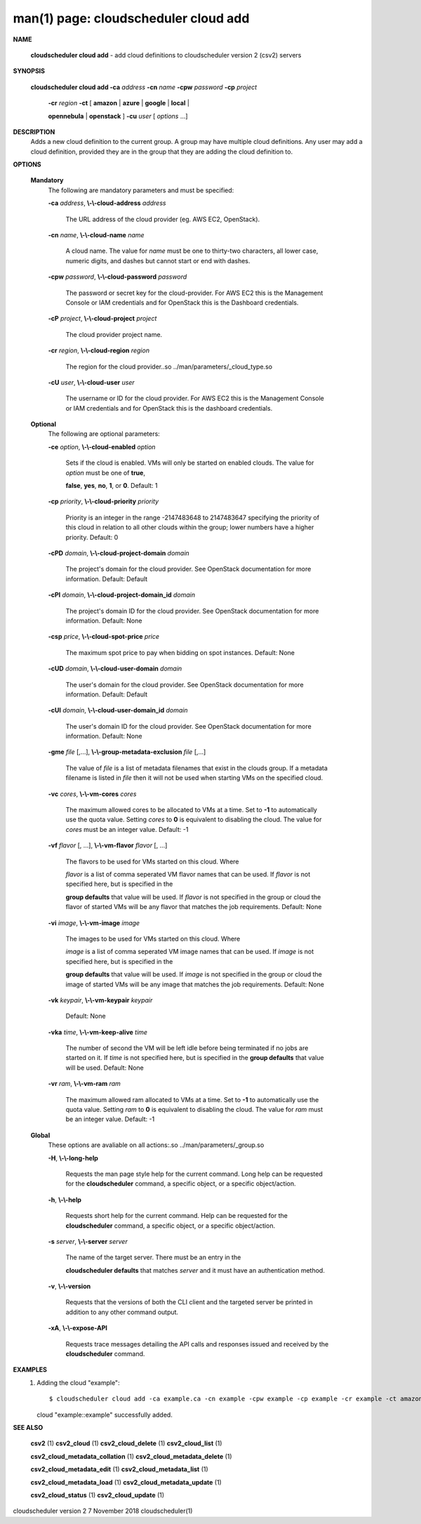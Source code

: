 .. File generated by /hepuser/crlb/Git/cloudscheduler/utilities/cli_doc_to_rst - DO NOT EDIT
..
.. To modify the contents of this file:
..   1. edit the man page file(s) ".../cloudscheduler/cli/man/csv2_cloud_add.1"
..   2. run the utility ".../cloudscheduler/utilities/cli_doc_to_rst"
..

man(1) page: cloudscheduler cloud add
=====================================

 
 
 

**NAME**
       
       **cloudscheduler cloud add**
       - add cloud definitions to cloudscheduler
       version 2 (csv2) servers
 

**SYNOPSIS**
       
       **cloudscheduler cloud add -ca**
       *address*
       **-cn**
       *name*
       **-cpw**
       *password*
       **-cp**
       *project*
                      
                      **-cr**
                      *region*
                      **-ct**
                      [
                      **amazon**
                      |
                      **azure**
                      |
                      **google**
                      |
                      **local**
                      |
                      
                      **opennebula**
                      |
                      **openstack**
                      ]
                      **-cu**
                      *user*
                      [
                      *options*
                      ...]
 

**DESCRIPTION**
       Adds a new cloud definition to the current group.   A  group  may  have
       multiple  cloud definitions.  Any user may add a cloud definition, 
       provided they are in the group that they are adding the  cloud  definition
       to.
 

**OPTIONS**
   
   **Mandatory**
       The following are mandatory parameters and must be specified:
 
       
       **-ca**
       *address*,
       **\\-\\-cloud-address**
       *address*
              The URL address of the cloud provider (eg. AWS EC2, OpenStack).
 
       
       **-cn**
       *name*,
       **\\-\\-cloud-name**
       *name*
              A  cloud  name.   The  value  for 
              *name*
              must be one to thirty-two
              characters, all lower case, numeric digits, and dashes but  
              cannot start or end with dashes.
 
       
       **-cpw**
       *password*,
       **\\-\\-cloud-password**
       *password*
              The  password or secret key for the cloud-provider.  For AWS EC2
              this is the Management Console or IAM credentials and for  
              OpenStack this is the Dashboard credentials.
 
       
       **-cP**
       *project*,
       **\\-\\-cloud-project**
       *project*
              The cloud provider project name.
 
       
       **-cr**
       *region*,
       **\\-\\-cloud-region**
       *region*
              The   region   for   the   cloud   provider..so   
              ../man/parameters/_cloud_type.so
 
       
       **-cU**
       *user*,
       **\\-\\-cloud-user**
       *user*
              The username or ID for the cloud provider.  For AWS EC2 this  is
              the Management Console or IAM credentials and for OpenStack this
              is the dashboard credentials.
 
   
   **Optional**
       The following are optional parameters:
 
       
       **-ce**
       *option*,
       **\\-\\-cloud-enabled**
       *option*
              Sets if the cloud is enabled.   VMs  will  only  be  started  on
              enabled  clouds.   The  value  for  
              *option*
              must be one of
              **true**,
              
              **false**,
              **yes**,
              **no**,
              **1**,
              or
              **0**.
              Default: 1
 
       
       **-cp**
       *priority*,
       **\\-\\-cloud-priority**
       *priority*
              Priority is an integer in the range -2147483648   to  2147483647
              specifying  the  priority of this cloud in relation to all other
              clouds within the group; lower numbers have a  higher  priority.
              Default: 0
 
       
       **-cPD**
       *domain*,
       **\\-\\-cloud-project-domain**
       *domain*
              The project's domain for the cloud provider.  See OpenStack 
              documentation for more information.  Default: Default
 
       
       **-cPI**
       *domain*,
       **\\-\\-cloud-project-domain_id**
       *domain*
              The project's domain ID for the cloud provider.   See  OpenStack
              documentation for more information.  Default: None
 
       
       **-csp**
       *price*,
       **\\-\\-cloud-spot-price**
       *price*
              The  maximum  spot  price to pay when bidding on spot instances.
              Default: None
 
       
       **-cUD**
       *domain*,
       **\\-\\-cloud-user-domain**
       *domain*
              The user's domain for the cloud provider.  See  OpenStack  
              documentation for more information.  Default: Default
 
       
       **-cUI**
       *domain*,
       **\\-\\-cloud-user-domain_id**
       *domain*
              The user's domain ID for the cloud provider.  See OpenStack 
              documentation for more information.  Default: None
 
       
       **-gme**
       *file*
       [,...],
       **\\-\\-group-metadata-exclusion**
       *file*
       [,...]
              The value of 
              *file*
              is a list of metadata filenames that exist  in
              the clouds group.  If a metadata filename is listed in 
              *file*
              then
              it will not be used when starting VMs on the specified cloud.
 
       
       **-vc**
       *cores*,
       **\\-\\-vm-cores**
       *cores*
              The maximum allowed cores to be allocated to VMs at a time.  Set
              to  
              **-1**
              to automatically use the quota value.  Setting
              *cores*
              to
              **0**
              is equivalent to disabling the cloud.  The value for 
              *cores*
              must
              be an integer value.  Default: -1
 
       
       **-vf**
       *flavor*
       [, ...],
       **\\-\\-vm-flavor**
       *flavor*
       [, ...]
              The  flavors  to  be  used for VMs started on this cloud.  Where
              
              *flavor*
              is a list of comma seperated VM flavor names that can  be
              used.   If 
              *flavor*
              is not specified here, but is specified in the
              
              **group defaults**
              that value will be used.  If
              *flavor*
              is not
              specified in the group or cloud the flavor of started VMs will be any
              flavor that matches the job requirements.  Default: None
 
       
       **-vi**
       *image*,
       **\\-\\-vm-image**
       *image*
              The images to be used for VMs  started  on  this  cloud.   Where
              
              *image*
              is  a  list of comma seperated VM image names that can be
              used.  If 
              *image*
              is not specified here, but is specified  in  the
              
              **group  defaults**
              that value will be used.  If
              *image*
              is not
              specified in the group or cloud the image of started VMs will be  any
              image that matches the job requirements.  Default: None
 
       
       **-vk**
       *keypair*,
       **\\-\\-vm-keypair**
       *keypair*
              Default: None
 
       
       **-vka**
       *time*,
       **\\-\\-vm-keep-alive**
       *time*
              The  number of second the VM will be left idle before being 
              terminated if no jobs are started on it.  If 
              *time*
              is not  specified
              here,  but is specified in the 
              **group defaults**
              that value will be
              used.  Default: None
 
       
       **-vr**
       *ram*,
       **\\-\\-vm-ram**
       *ram*
              The maximum allowed ram allocated to VMs at a time.  Set  to  
              **-1**
              to  automatically  use  the  quota  value.   Setting 
              *ram*
              to
              **0**
              is
              equivalent to disabling the cloud.  The value for 
              *ram*
              must be an
              integer value.  Default: -1
 
   
   **Global**
       These   options   are   avaliable  on  all  actions:.so  
       ../man/parameters/_group.so
 
       
       **-H**,
       **\\-\\-long-help**
              Requests the man page style help for the current command.   Long
              help can be requested for the 
              **cloudscheduler**
              command, a specific
              object, or a specific object/action.
 
       
       **-h**,
       **\\-\\-help**
              Requests short help  for  the  current  command.   Help  can  be
              requested  for the 
              **cloudscheduler**
              command, a specific object, or
              a specific object/action.
 
       
       **-s**
       *server*,
       **\\-\\-server**
       *server*
              The name of the target server.  There must be an  entry  in  the
              
              **cloudscheduler  defaults**
              that matches
              *server*
              and it must have an
              authentication method.
 
       
       **-v**,
       **\\-\\-version**
              Requests that the versions of both the CLI client and  the  
              targeted server be printed in addition to any other command output.
 
       
       **-xA**,
       **\\-\\-expose-API**
              Requests  trace  messages  detailing the API calls and responses
              issued and received by the 
              **cloudscheduler**
              command.
 

**EXAMPLES**
       1.     Adding the cloud "example"::

              $ cloudscheduler cloud add -ca example.ca -cn example -cpw example -cp example -cr example -ct amazon -cu example
              cloud "example::example" successfully added.
 

**SEE ALSO**
       
       **csv2**
       (1)
       **csv2_cloud**
       (1)
       **csv2_cloud_delete**
       (1)
       **csv2_cloud_list**
       (1)
       
       **csv2_cloud_metadata_collation**
       (1)
       **csv2_cloud_metadata_delete**
       (1)
       
       **csv2_cloud_metadata_edit**
       (1)
       **csv2_cloud_metadata_list**
       (1)
       
       **csv2_cloud_metadata_load**
       (1)
       **csv2_cloud_metadata_update**
       (1)
       
       **csv2_cloud_status**
       (1)
       **csv2_cloud_update**
       (1)
 
 
 
cloudscheduler version 2        7 November 2018              cloudscheduler(1)
 
